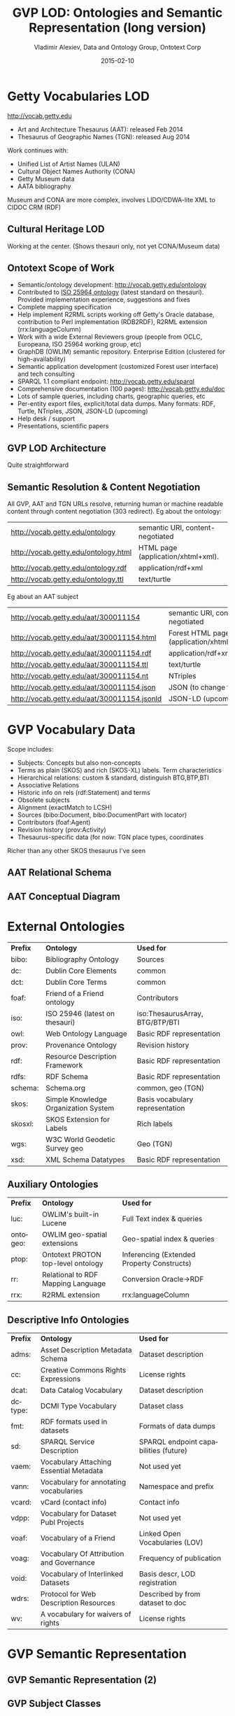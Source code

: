 # -*- my-org-place: "CIDOC Congress, Dresden, Germany"; my-org-filename-pdf: "GVP-LOD-CIDOC.pdf"; my-org-filename-full: nil -*-
#+TITLE:     GVP LOD: Ontologies and Semantic Representation (long version)
#+AUTHOR:    Vladimir Alexiev, Data and Ontology Group, Ontotext Corp
#+EMAIL:     vladimir.alexiev@ontotext.com
#+DATE:      2015-02-10
#+LANGUAGE:  en
#+OPTIONS:   num:nil toc:1

* Getty Vocabularies LOD
http://vocab.getty.edu
- Art and Architecture Thesaurus (AAT): released Feb 2014
- Thesaurus of Geographic Names (TGN): released Aug 2014
Work continues with:
- Unified List of Artist Names (ULAN)
- Cultural Object Names Authority (CONA)
- Getty Museum data
- AATA bibliography
Museum and CONA are more complex, involves LIDO/CDWA-lite XML to CIDOC CRM (RDF)
** Cultural Heritage LOD
Working at the center. (Shows thesauri only, not yet CONA/Museum data)
#+ATTR_HTML: :class stretch :style width:850px
[[./img/Culture-datacloud-large.png]]
** Ontotext Scope of Work
- Semantic/ontology development: http://vocab.getty.edu/ontology
- Contributed to [[http://purl.org/iso25964/skos-thes][ISO 25964 ontology]] (latest standard on thesauri). Provided implementation experience, suggestions and fixes
- Complete mapping specification
- Help implement R2RML scripts working off Getty's Oracle database, contribution to Perl implementation (RDB2RDF), R2RML extension (rrx:languageColumn)
- Work with a wide External Reviewers group (people from OCLC, Europeana, ISO 25964 working group, etc)
- GraphDB (OWLIM) semantic repository. Enterprise Edition (clustered for high-availability)
- Semantic application development (customized Forest user interface) and tech consulting
- SPARQL 1.1 compliant endpoint: http://vocab.getty.edu/sparql 
- Comprehensive documentation (100 pages): http://vocab.getty.edu/doc
- Lots of sample queries, including charts, geographic queries, etc
- Per-entity export files, explicit/total data dumps. Many formats: RDF, Turtle, NTriples, JSON, JSON-LD (upcoming)
- Help desk / support
- Presentations, scientific papers
** GVP LOD Architecture
Quite straightforward
#+ATTR_HTML: :class stretch :style width:900px
[[./img/GVP-architecture.png]]
** Semantic Resolution & Content Negotiation
All GVP, AAT and TGN URLs resolve, returning human or machine readable content through content negotiation (303 redirect).
Eg about the ontology:
| http://vocab.getty.edu/ontology      | semantic URI, content-negotiated   |
| http://vocab.getty.edu/ontology.html | HTML page (application/xhtml+xml). |
| http://vocab.getty.edu/ontology.rdf  | application/rdf+xml                |
| http://vocab.getty.edu/ontology.ttl  | text/turtle                        |
Eg about an AAT subject
| http://vocab.getty.edu/aat/300011154        | semantic URI, content-negotiated          |
| http://vocab.getty.edu/aat/300011154.html   | Forest HTML page (application/xhtml+xml). |
| http://vocab.getty.edu/aat/300011154.rdf    | application/rdf+xml                       |
| http://vocab.getty.edu/aat/300011154.ttl    | text/turtle                               |
| http://vocab.getty.edu/aat/300011154.nt     | NTriples                                  |
| http://vocab.getty.edu/aat/300011154.json   | JSON (to change to .rj)                   |
| http://vocab.getty.edu/aat/300011154.jsonld | JSON-LD (upcoming)                        |
* GVP Vocabulary Data
Scope includes:
- Subjects: Concepts but also non-concepts
- Terms as plain (SKOS) and rich (SKOS-XL) labels. Term characteristics
- Hierarchical relations: custom & standard, distinguish BTG,BTP,BTI
- Associative Relations
- Historic info on rels (rdf:Statement) and terms
- Obsolete subjects
- Alignment (exactMatch to LCSH)
- Sources (bibo:Document, bibo:DocumentPart with locator)
- Contributors (foaf:Agent)
- Revision history (prov:Activity)
- Thesaurus-specific data (for now: TGN place types, coordinates
Richer than any other SKOS thesaurus I've seen
** AAT Relational Schema
#+ATTR_HTML: :class stretch :style width:1000px
[[./img/AAT_erd2_20100914.png]]
** AAT Conceptual Diagram
#+ATTR_HTML: :class stretch :style width:1000px
[[./img/DataDict.png]]
* External Ontologies
| *Prefix* | *Ontology*                           | *Used for*                      |
| bibo:    | Bibliography Ontology                | Sources                         |
| dc:      | Dublin Core Elements                 | common                          |
| dct:     | Dublin Core Terms                    | common                          |
| foaf:    | Friend of a Friend ontology          | Contributors                    |
| iso:     | ISO 25946 (latest on thesauri)       | iso:ThesaurusArray, BTG/BTP/BTI |
| owl:     | Web Ontology Language                | Basic RDF representation        |
| prov:    | Provenance Ontology                  | Revision history                |
| rdf:     | Resource Description Framework       | Basic RDF representation        |
| rdfs:    | RDF Schema                           | Basic RDF representation        |
| schema:  | Schema.org                           | common, geo (TGN)               |
| skos:    | Simple Knowledge Organization System | Basis vocabulary representation |
| skosxl:  | SKOS Extension for Labels            | Rich labels                     |
| wgs:     | W3C World Geodetic Survey geo        | Geo (TGN)                       |
| xsd:     | XML Schema Datatypes                 | Basic RDF representation        |
** Auxiliary Ontologies
| *Prefix* | *Ontology*                         | *Used for*                                 |
| luc:     | OWLIM's built-in Lucene            | Full Text index & queries                  |
| ontogeo: | OWLIM geo-spatial extensions       | Geo-spatial index & queries                |
| ptop:    | Ontotext PROTON top-level ontology | Inferencing (Extended Property Constructs) |
| rr:      | Relational to RDF Mapping Language | Conversion Oracle->RDF                     |
| rrx:     | R2RML extension                    | rrx:languageColumn                         |
** Descriptive Info Ontologies
| *Prefix* | *Ontology*                               | *Used for*                            |
| adms:    | Asset Description Metadata Schema        | Dataset description                   |
| cc:      | Creative Commons Rights Expressions      | License rights                        |
| dcat:    | Data Catalog Vocabulary                  | Dataset description                   |
| dctype:  | DCMI Type Vocabulary                     | Dataset class                         |
| fmt:     | RDF formats used in datasets             | Formats of data dumps                 |
| sd:      | SPARQL Service Description               | SPARQL endpoint capabilities (future) |
| vaem:    | Vocabulary Attaching Essential Metadata  | Not used yet                          |
| vann:    | Vocabulary for annotating vocabularies   | Namespace and prefix                  |
| vcard:   | vCard (contact info)                     | Contact info                          |
| vdpp:    | Vocabulary for Dataset Publ Projects     | Not used yet                          |
| voaf:    | Vocabulary of a Friend                   | Linked Open Vocabularies (LOV)        |
| voag:    | Vocabulary Of Attribution and Governance | Frequency of publication              |
| void:    | Vocabulary of Interlinked Datasets       | Basis descr, LOD registration         |
| wdrs:    | Protocol for Web Description Resources   | Described by from dataset to doc      |
| wv:      | A vocabulary for waivers of rights       | License rights                        |
* GVP Semantic Representation
#+ATTR_HTML: :class stretch :style width:900px
[[./img/semantic-overview-1.png]]
** GVP Semantic Representation (2)
#+ATTR_HTML: :class stretch :style width:750px
[[./img/semantic-overview-2.png]]
** GVP Subject Classes
- GVP Subjects include both Concepts and non-concepts (for organizing the hierarchy, not for indexing)
We handle "impedance mismatch" with
- SKOS: restrict skos:related, infer skos:broader
- ISO: infer iso:broaderGeneric/Partitive/Instantial
S=Standard, G=GVP common, A=AAT, T=TGN
#+ATTR_HTML: :class stretch :style width:1000px
[[./img/006-subject-classes.png]]
** Obsolete Subjects
- AAT obsolete subjects are 4.4% of valid subjects, which shows a good rate of editorial actions
- Obsolete subjects may have been used in client data. In order not to leave such data hanging, we publish minimal information:
#+BEGIN_SRC 
aat:300123456 a gvp:ObsoleteSubject; # Was made non-publishable
  skos:prefLabel "Made up subject";
  skos:inScheme aat: ;
  schema:endDate "2012-12-31T12:34:56"^^xsd:dateTime.

aat:300386746 a gvp:ObsoleteSubject; # Was merged to a dominant Subject
  skos:prefLabel "Buncheong";
  skos:inScheme aat: ;
  dct:isReplacedBy aat:300018699; # Punch'ong
  schema:endDate "2012-12-31T12:34:56"^^xsd:dateTime.
#+END_SRC
** Hierarchical Relations
Use iso:ThesaurusArray to allow Guide Terms below Concepts. Infer cross-threading SKOS/ISO broader relations
#+ATTR_HTML: :class stretch :style width:650px
[[./img/008-complex-hierarchy.png]]
** Key Values (Flags) Are Important
Excel-driven Ontology Generation™ (getty-codes.xls to getty-codes.ttl)\\
Key *val* can be mapped to Custom sub-class, Custom (sub-)prop, [[http://vocab.getty.edu/doc/#Ontology_Values][Ontology Value]] (eg <term/kind/Abbreviation>)
#+ATTR_HTML: :class stretch :style width:1000px
[[./img/getty-codes.png]]
** Associative Relations Are Valuable
More Excel-driven Ontology Generation™ (assoc-rels.xls to assoc-rels.ttl)
- Relations come in owl:inverseOf pairs (or owl:SymmetricProperty self-inverse)
- Should we make a subproperty hierarchy?
#+ATTR_HTML: :class stretch :style width:1000px
[[./img/assoc-rels.png]]
** GVP Ontology Documentation
http://vocab.getty.edu/ontology, [[http://lov.okfn.org/dataset/lov/details/vocabulary_gvp.html][LOV Entry]] (10 classes, 177 props)
#+ATTR_HTML: :class stretch :style width:1000px
[[./img/GVP-ontology.png]]
** GVP Ontology: a Class
#+ATTR_HTML: :class stretch :style width:1000px
[[./img/GVP-ontology-class.png]]
** ISO 25946: Latest Standard on Thesauri
#+ATTR_HTML: :class stretch :style width:1000px
[[./img/002-ISO_25964_Model.jpg]]
** Use of iso:ThesaurusArray in GVP
Use for ordered children. Novelty: if parent is Concept, use anonymous array. Careful crafting of URLs to make rdf:List
#+ATTR_HTML: :class stretch :style width:1000px
[[./img/GVP-isoThesaurusArray.png]]
** Contribution to ISO 25946
- Contributed to [[http://purl.org/iso25964/skos-thes][ISO 25946 ontology]] ([[http://lov.okfn.org/dataset/lov/details/vocabulary_iso-thes.html][LOV entry]])
- First industrial use of ISO 25946
- Defined appropriate combinations of BTG, BTP, BTI relations (first formally defined in ISO).
On Compositionality of ISO 25964 Hierarchical Relations (BTG, BTP, BTI), V.Alexiev, J.Lindenthal, A.Isaac.
[[https://drive.google.com/file/d/0B7BFygWDV2_PNkQycHl0bWNLak0][Draft paper]], [[http://VladimirAlexiev.github.io/pres/20140912-NKOS-compositionality/index.htm][Presentation]] at [[https://at-web1.comp.glam.ac.uk/pages/research/hypermedia/nkos/nkos2014/programme.html][NKOS 2014]] Workshop at DL 2014, London, 12 Sep 2014
|        | *BTGx*                                                                                          | *BTPx*                                                                   | *BTIx*                                                      |
| *BTGx* | BTGE: numerous examples                                                                         | BTPE: beak irons BTG anvil components BTP <anvils and anvil accessories> | no                                                          |
| *BTPx* | BTPE: anvil components BTP <anvils and anvil accessories> BTG <forging and metal-shaping tools> | BTPE: Sofia BTP Bulgaria BTP Europe                                      | no: Sofia BTP Bulgaria BTI country, but Sofia is no country |
| *BTIx* | BTIE: Mt Athos BTI orthodox religious center BTG Christian religious center                     | no                                                                       | no                                                          |
** Terms
Support multilingual labels: both SKOS (plain)...
#+BEGIN_SRC 
aat:300198841 a skos:Concept , gvp:Subject , gvp:Concept ;
  skos:prefLabel "rhyta"@el-latn , "rhyta"@en , "rhytons"@es , "rhytons"@fr , "rytons"@nl ;
  skos:altLabel "rhyta"@es , "rhyton"@es , "rhyton"@en , "rhyton"@el-latn ...;
  skosxl:prefLabel aat_term:1000198841-en , aat_term:1000198841-el-Latn ...;
  skosxl:altLabel aat_term:1000198841-es , aat_term:1000297235-en ...
#+END_SRC
... and rich info in SKOS-XL:
#+BEGIN_SRC 
aat_term:1000198841-en a skosxl:Label ;
  dc:identifier "1000198841" ;
  dct:language aat:300388277 , gvp_lang:en ; # owl:sameAs
  dct:contributor aat_contrib:10000000 , aat_contrib:10000131 , aat_contrib:10000088 ;
  skosxl:literalForm "rhyta"@en ;                #### with Qualifier if applicable
  gvp:term "rhyta"@en ;                          #### no qualifier
  gvp:displayOrder "1"^^xsd:positiveInteger ;
  gvp:termType <http://vocab.getty.edu/aat/term/type/Descriptor> ; #### Descr/AltDescr/UseFor
  gvp:termPOS <http://vocab.getty.edu/aat/term/POS/PluralNoun> ;   #### Part of Speech
  gvp:contributorPreferred aat_contrib:10000000 , aat_contrib:10000088 ;
  gvp:contributorNonPreferred aat_contrib:10000131 ;
  gvp:sourcePreferred aat_source:2000024811 , aat_source:2000051089-term-1000198841...;
  dct:source aat_source:2000024811 , aat_source:2000052946 , aat_source:2000049728...;
  gvp:sourceNonPreferred aat_source:2000052946 ;
  gvp:sourceAlternatePreferred aat_source:2000048328-term-1000198841 .
#+END_SRC
** Languages
[[http://www.iana.org/assignments/language-subtag-registry/language-subtag-registry][IANA Language Subtag Registry]]: 9000 registrations (broken down by Type and Scope):
- 7769 languages
- 227 extlangs, e.g. ar-auz (Uzbeki Arabic)
- 116 language collections, e.g. bh (Bihari languages)
- 62 macrolanguages, e.g. zh (Chinese), cr (Cree)
- 4 special languages, e.g. und (Undetermined)
- 162 scripts, eg Latn (Latin), Japn (Japanese)
- 301 regions, e.g. US (United States), 021 (Northern America)
- 61 variants
- 67 redundant
- 26 grandfathered
** Custom Language Tags
Despite the richness of IANA tags, we had to define new tags, using several extension mechanisms:
- Private language, e.g.
  - *x-byzantin-Latn*: Byzantine Greek (transliterated)
  - *x-khasian*: Khasian
  - *x-frisian* (IANA/ISO has codes for predecessor Old Frisian and dialects West, Saterland and North Frisian)
- Private language used in specific region, e.g.
  - *qqq-002*: African language (not specified which)
  - *qqq-142*: Asian language (not specified which)
  - *qqq-ET*: Ethiopian (not specified which: Boro/Borna, Karo, Male...)
- Private modifier, e.g.
  - grc-Latn- *x-liturgic*: Liturgical Greek
  - ber-Latn- *x-dialect*: Berber Dialects (transliterated)
  - fa-Latn- *x-middle*: Persian, Middle (transliterated)
  - zh-Latn-pinyin- *x-notone*: Chinese (transliterated Pinyin without tones)
Future: publish lang tags (we now publish only ISO2 & ISO3 codes)
** Sources
bibo:Document or bibo:DocumentPart
#+BEGIN_SRC 
aat_source:2000051089 a bibo:Document;
  dc:identifier "2000051089"
  bibo:shortTitle "AATA database (2002-)";
  dct:title "Getty Conservation Institute (GCI). database of AATA Online... 2002-. ".
aat_source:2000051089-term-1000198841 a bibo:DocumentPart;
  dct:isPartOf aat_source:2000051089;
  bibo:locator "128257 checked 26 January 2012".
#+END_SRC
Applied to subject, term, scopeNote:
#+BEGIN_SRC 
aat:300198841 # subject (rhyta)
  dct:source aat_source:2000030301-subject-300198841;
  dct:source aat_source:2000052378.
aat_term:1000198841-en # term "rhyta"@en
  gvp:sourceNonPreferred aat_source:2000049728;
  dct:source aat_source:2000051089-term-1000198841. 
aat_scopeNote:34904 # scopeNote
  dct:source aat_source:2000046502.
#+END_SRC
** Contributors
foaf:Agent
#+BEGIN_SRC 
aat_contrib:10000131 a foaf:Agent;
  dc:identifier "10000131";
  foaf:nick "CDBP-DIBAM";
  foaf:name "Centro de Documentación de Bienes Patrimoniales...".
#+END_SRC
Applied to subject, term, scopeNote:
#+BEGIN_SRC 
aat:300198841 # subject "rhyta"
  dct:contributor aat_contrib:10000131;
  dct:contributor aat_contrib:10000000.
aat_term:1000198841-en # term "rhyta"@en
  gvp:contributorNonPreferred aat_contrib:10000131;
  gvp:contributorPreferred aat_contrib:10000000.
aat_scopeNote:34904 # scopeNote
  dct:contributor aat_contrib:10000000.
#+END_SRC
** Historic Info
Includes dates of applicability, historicFlag, comment. Applied to terms; relations, place types (using rdf:Statement)
#+BEGIN_SRC 
aat_term:1000002693-en a skosxl:Label;
  skosxl:literalForm "lambruscatura"@en ;
  gvp:historicFlag <http://vocab.getty.edu/historic/historic> ;
  schema:startDate "0900"^^xsd:gYear ;
  schema:endDate "1700"^^xsd:gYear ;
  rdfs:comment "Medieval term for wainscoting".

aat_rel:300020271-aat2812_followed-300020269 a rdf:Statement;
  rdf:subject      aat:300020271;        # Second Dynasty (Egyptian)
  rdf:predicate    gvp:aat2812_followed;
  rdf:object       aat:300020269;        # First Dynasty (Egyptian)
  rdfs:comment     "Second Dynasty began ca. 2775 BCE";
  schema:startDate "-2785"^^xsd:gYear;
  schema:endDate   "-2765"^^xsd:gYear.
 
tgn:7011179-placeType-300008347 a rdf:Statement;
  rdf:subject      tgn:7011179;          # Siena
  rdf:predicate    gvp:placeTypePreferred;
  rdf:object       aat:300008347;        # inhabited place
  rdfs:comment     "settled by Etruscans (flourished 6th century BCE)";
  schema:startDate "-0800"^^xsd:gYear;
  gvp:displayOrder "1"^^xsd:positiveInteger.
#+END_SRC
** Provenance Ontology
- PROV considers that prov:Modify uses an unknown old entity "_:input" and generates an
  unknown new entity "_:output", both being specializations of the entity under
  consideration.
- Need to use prov:Generation so we can use prov:atTime and reflect that the modification is a prov:InstantaneousEvent.
#+ATTR_HTML: :class stretch :style width:1000px
[[./img/PROV-modified-created.png]]
** Revision History 
PROV is too complex, so we simplify:
#+BEGIN_SRC 
aat:300018699
  skos:changeNote aat_rev:12345, aat_rev:12346, aat_rev:12347;
  prov:wasGeneratedBy aat_rev:12345;
  dct:created  "2014-01-02T01:02:03"^^xsd:dateTime;
  dct:modified "2014-01-03T01:02:03"^^xsd:dateTime;
  dct:issued   "2014-01-04T01:02:03"^^xsd:dateTime.
aat_rev:12345 a prov:Activity, prov:Create;
  dc:type "created";
  prov:startedAtTime "2014-01-02T01:02:03"^^xsd:dateTime.
aat_rev:12346 a prov:Activity, prov:Modify;
  prov:used aat:300018699;
  dc:type "term added";
  dc:description "leggings, puttee (1000248060)";
  prov:startedAtTime "2014-01-03T01:02:03"^^xsd:dateTime.
aat_rev:12347 a prov:Activity, prov:Publish;
  prov:used aat:300018699;
  dc:type "issued";
  prov:startedAtTime "2014-01-04T01:02:03"^^xsd:dateTime.
#+END_SRC
* TGN Specifics: Concept-Place Duality
Duality between Concept and its denotation  (ala VIAF, UK BL, FR BnF, SE KB...)
#+ATTR_HTML: :class stretch :style width:1000px
[[./img/013-concept-place-duality.png]]
** TGN Semantic Representation
Adds place types (TGN->AAT), Concept-Place duality, coordinates
#+ATTR_HTML: :class stretch :style width:400px
[[./img/012-TGN-overview.png]]
* Inference
Hierarchical Relations inference (GVP->Standard):\\
blue=standard, black=GVP, bold=closure, red=restriction. Numbers refer to doc sections
#+ATTR_HTML: :class stretch :style width:1000px
[[./img/018-hierarchicalRelationsInference.png]]
** Extended Property Constructs
- TGN is much bigger: AAT: 10M, TGN: 94M (explicit statements)
- We infer 60M statements (1.58x expansion ratio)
- To do this quickly (on biweekly refresh), we decided to use OWLIM Rules
- While OWL2 has very powerful class constructs, its property constructs are quite weak
- [[http://VladimirAlexiev.github.io/pres/extending-owl2/index.html][Extending OWL2 Property Constructs]]: several extensions that we found useful
~pN~ = premises, ~r~ = restriction (just another premise), ~tN~ = types, ~q~ = conclusion
- ~p1 / p2~: property chain (more efficient than owl:propertyChainAxiom and owl:TransitiveProperty)
- ~p & r~: property conjunction (restriction): holds between two nodes when both properties connect the same nodes
- ~[t1] p [t2]~: type restriction: holds when source has type t1 and target has type t2 (shown inside the node)
** Extended Property Constructs (2)
| *name*         | *prop path*        | *construct*                           | *illustration*           |
|                |                    |                                       | <c>                      |
| PropChain      | q <= p1 / p2       | Chain of fixed length 2               | [[./img/PropChain.png]]      |
| PropRestr      | q <= p & r         | Conjunction (restriction by property) | [[./img/PropRestr.png]]      |
| PropChainRestr | q <= (p1 / p2) & r | Chain and restriction by property     | [[./img/PropChainRestr.png]] |
| TypeRestr      | q <= [t1] p [t2]   | Restriction by two typechecks         | [[./img/TypeRestr.png]]      |
| PropChainType2 | q <= p1 / p2[t2]   | Chain and typecheck                   | [[./img/PropChainType2.png]] |
** Reduced SKOS Inference
Eliminate redundant props (World has 1.2M narrowerTransitive, 2.4M semanticRelation). Break inference at red ovals
#+ATTR_HTML: :class stretch :style width:950px
[[./img/016-SKOS-properties.png]]
** Construct Query: Get & Cache All Data for Subject
#+ATTR_HTML: :style width:1000px
[[./img/028-construct-subject.png]]
#+ATTR_HTML: :class stretch :style width:580px
[[./img/GVP-construct.png]]
** Semantic Resources, Dumps
- *All* data for every independent resource (Subject, Source, Contributor) is extracted
- Using CONSTRUCT queries like above (the ones for Source, Contributor are much simpler)
- Entity files are cached, thus served very quickly
- Entity files are served in RDF/XML, N3/Turtle, NTriples, JSON, soon JSON-LD
- explicit.zip: R2RML-generated statements, NTriples (*you* need to do the Inferencing)
- full.zip: all statements, concatenated from entity files, NTriples
* Documentation
#+ATTR_HTML: :class stretch :style width:950px
[[./img/GVP-doc-TOC.png]]
** Doc Production
Edit in Word. Spellcheck, link check (below). Print as PDF. Save as Compact HTML, HtmlTidy, rewrite with original images.
#+ATTR_HTML: :class stretch :style width:900px
[[./img/GVP-doc-CheckMyLinks.png]]

Benefit: printable PDF and *linkable* HTML
** Sample Queries
Lots of them! The (!) says "read the documentation first". As part of helpdesk support, we're tracking usage and adding samples.
#+ATTR_HTML: :class stretch :style width:1000px
[[./img/GVP-sample-queries.png]]
** Sample Query: Bar chart with SPARQL
Number of members of the UN per year. [[http://vocab.getty.edu/doc/#Column_Chart_with_SPARQL][See doc]] or [[http://jsfiddle.net/valexiev/TCr59/][jsfiddle]] with it
#+ATTR_HTML: :class stretch :style width:800px
[[./img/029-growth-of-UN.png]]
** Sample Query: Geo chart with SPARQL
When each nation joined the UN.  [[http://vocab.getty.edu/doc/#Geo_Chart_with_SPARQL][See doc]] or  [[http://jsfiddle.net/valexiev/NULCH/][jsfiddle]] with it.
#+ATTR_HTML: :class stretch :style width:900px
[[./img/029-year-joining-of-UN.png]]
** Sample query: Overseas Possessions of the Netherlands
#+BEGIN_SRC 
# 5.3.20 Places Outside Bounding Box (Overseas Possessions)
select ?place ?name ?lat ?long {
  ?place skos:inScheme tgn: ;
    foaf:focus [wgs:lat ?lat; wgs:long ?long];
    gvp:prefLabelGVP [xl:literalForm ?name];
    gvp:broaderPartitiveExtended [rdfs:label "The Netherlands"@en]
  filter (!(50.787185 <= ?lat && ?lat <= 53.542265 && 3.389722 <= ?long && ?long <= 7.169019))}
#+END_SRC
#+ATTR_HTML: :class stretch :style width:1000px
[[./img/GVP-sample-overseas-possessions.png]]
* GVP LOD Usage
People started using AAT and TGN right after their release
- AAT Concept selection (usually by autocompletion): EADitor, xEAC, VRA Editor, MODES, DIGIMUS,  Drupal Web Taxonomy
- TGN Place selection: same as above; Portable Antiquities (finds.org.uk), Nomisma, Kerameikos
- Visualization: Hierarchies with d3js, LOD with lodlive.it
- Semantic enrichment: Europeana (Rijksmuseum, Museo Galileo, Erfgoedplus.be), Partage Plus (Art Nouveau to Europeana)

| *Vocab* | *Actual* | *Potential* |
| AAT     |        9 |           6 |
| TGN     |        3 |             |
| ULAN    |          |           1 |
** Usage Stories
[[https://share.getty.edu/confluence/display/itslodv/usage%2Bstories][Usage Stories]] (internal confluence)
#+ATTR_HTML: :class stretch :style width:1000px
[[./img/GVP-usage.png]]
** Thanks for your time!
If you have any questions or suggestions for improvement, please don't hesitate to contact me: [[mailto:vladimir.alexiev@ontotext.com][vladimir.alexiev@ontotext.com]]
#+ATTR_HTML: :class stretch :style width:400px
[[./img/QuestionMark.jpg]]

